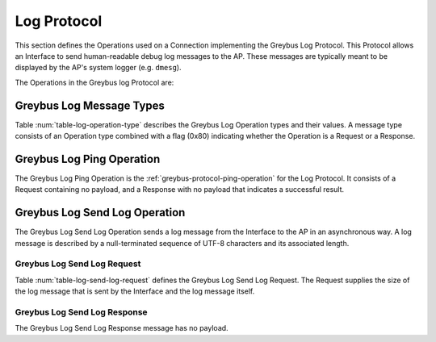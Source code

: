 Log Protocol
------------

This section defines the Operations used on a Connection implementing the
Greybus Log Protocol. This Protocol allows an Interface to send human-readable
debug log messages to the AP. These messages are typically meant to be displayed
by the AP's system logger (e.g. ``dmesg``).

The Operations in the Greybus log Protocol are:

.. c:function:: int ping(void);

    See :ref:`greybus-protocol-ping-operation`.

.. c:function:: int send_log(u16 len, char *log);

    Log message from an Interface to the AP asynchronously

Greybus Log Message Types
^^^^^^^^^^^^^^^^^^^^^^^^^

Table :num:`table-log-operation-type` describes the Greybus Log Operation types
and their values. A message type consists of an Operation type combined with a
flag (0x80) indicating whether the Operation is a Request or a Response.

.. figtable::
    :nofig:
    :label: table-log-operation-type
    :caption: Log Operation Types
    :spec: l l l

    ===========================  =============  ==============
    Log Operation Type           Request Value  Response Value
    ===========================  =============  ==============
    Ping                         0x00           0x80
    Reserved                     0x01           0x81
    Send Log                     0x02           0x82
    (all other values reserved)  0x03..0x7e     0x83..0xfe
    Invalid                      0x7f           0xff
    ===========================  =============  ==============

..

Greybus Log Ping Operation
^^^^^^^^^^^^^^^^^^^^^^^^^^

The Greybus Log Ping Operation is the :ref:`greybus-protocol-ping-operation` for
the Log Protocol.  It consists of a Request containing no payload, and a
Response with no payload that indicates a successful result.

Greybus Log Send Log Operation
^^^^^^^^^^^^^^^^^^^^^^^^^^^^^^

The Greybus Log Send Log Operation sends a log message from the Interface to the
AP in an asynchronous way. A log message is described by a null-terminated
sequence of UTF-8 characters and its associated length.

Greybus Log Send Log Request
""""""""""""""""""""""""""""

Table :num:`table-log-send-log-request` defines the Greybus Log Send Log
Request. The Request supplies the size of the log message that is sent by the
Interface and the log message itself.

.. figtable::
    :nofig:
    :label: table-log-send-log-request
    :caption: Log Protocol Send Log Request
    :spec: l l c c l

    =======  ==============  ======  ==========  ===========================
    Offset   Field           Size    Value       Description
    =======  ==============  ======  ==========  ===========================
    0        length          2       Number      Length in bytes of the log message
    2        log             X       UTF-8       Content of the log message
    =======  ==============  ======  ==========  ===========================

..

Greybus Log Send Log Response
"""""""""""""""""""""""""""""

The Greybus Log Send Log Response message has no payload.

